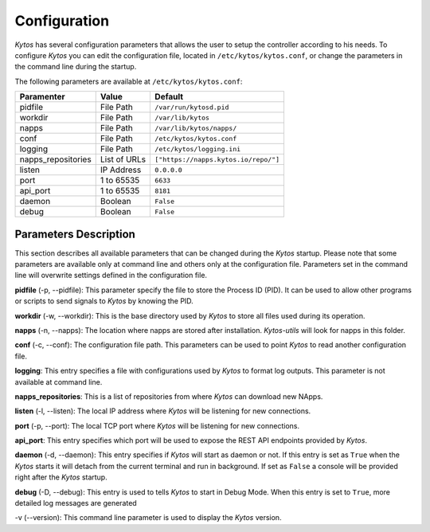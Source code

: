 Configuration
*************

*Kytos* has several configuration parameters that allows the user to setup the
controller according to his needs. To configure *Kytos* you can edit the
configuration file, located in ``/etc/kytos/kytos.conf``, or change the
parameters in the command line during the startup.

The following parameters are available at ``/etc/kytos/kytos.conf``:

+---------------------+---------------+--------------------------------------+
| Paramenter          | Value         |       Default                        |
+=====================+===============+======================================+
| pidfile             | File Path     | ``/var/run/kytosd.pid``              |
+---------------------+---------------+--------------------------------------+
| workdir             | File Path     | ``/var/lib/kytos``                   |
+---------------------+---------------+--------------------------------------+
| napps               | File Path     | ``/var/lib/kytos/napps/``            |
+---------------------+---------------+--------------------------------------+
| conf                | File Path     | ``/etc/kytos/kytos.conf``            |
+---------------------+---------------+--------------------------------------+
| logging             | File Path     | ``/etc/kytos/logging.ini``           |
+---------------------+---------------+--------------------------------------+
| napps_repositories  | List of URLs  | ``["https://napps.kytos.io/repo/"]`` |
+---------------------+---------------+--------------------------------------+
| listen              | IP Address    | ``0.0.0.0``                          |
+---------------------+---------------+--------------------------------------+
| port                | 1 to 65535    | ``6633``                             |
+---------------------+---------------+--------------------------------------+
| api_port            | 1 to 65535    | ``8181``                             |
+---------------------+---------------+--------------------------------------+
| daemon              | Boolean       | ``False``                            |
+---------------------+---------------+--------------------------------------+
| debug               | Boolean       | ``False``                            |
+---------------------+---------------+--------------------------------------+

Parameters Description
======================

This section describes all available parameters that can be changed during the
*Kytos* startup. Please note that some parameters are available only at command
line and others only at the configuration file. Parameters set in
the command line will overwrite settings defined in the configuration file.

**pidfile** (-p, --pidfile): This parameter specify the file to store the
Process ID (PID). It can be used to allow other programs or scripts
to send signals to *Kytos* by knowing the PID.

**workdir** (-w, --workdir): This is the base directory used by *Kytos*
to store all files used during its operation.

**napps** (-n, --napps): The location where napps are stored after
installation. *Kytos-utils* will look for napps in this folder.

**conf** (-c, --conf): The configuration file path. This parameters
can be used to point *Kytos* to read another configuration file.

**logging**: This entry specifies a file with configurations used by
*Kytos* to format log outputs. This parameter is not available at command line.

**napps_repositories**: This is a list of repositories from where *Kytos* can
download new NApps.

**listen** (-l, --listen): The local IP address where *Kytos*
will be listening for new connections.

**port** (-p, --port): The local TCP port where *Kytos* will be
listening for new connections.

**api_port**: This entry specifies which port will be used to expose the
REST API endpoints provided by *Kytos*.

**daemon** (-d, --daemon): This entry specifies if *Kytos* will
start as daemon or not. If this entry is set as ``True`` when the *Kytos* starts
it will detach from the current terminal and run in background. If set as
``False`` a console will be provided right after the *Kytos* startup.

**debug** (-D, --debug): This entry is used to tells *Kytos*
to start in Debug Mode. When this entry is set to ``True``, more detailed
log messages are generated

-v (--version): This command line parameter is used to display the *Kytos*
version.
